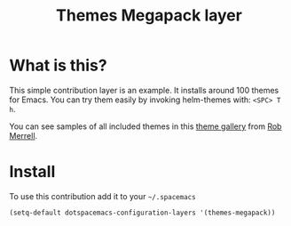 #+TITLE: Themes Megapack layer
#+HTML_HEAD_EXTRA: <link rel="stylesheet" type="text/css" href="../css/readtheorg.css" />

* Table of Contents                                         :TOC_4_org:noexport:
 - [[What is this?][What is this?]]
 - [[Install][Install]]

* What is this?
This simple contribution layer is an example. It installs around 100 themes
for Emacs. You can try them easily by invoking helm-themes with: ~<SPC> T h~.

You can see samples of all included themes in this [[http://themegallery.robdor.com][theme gallery]] from [[http://www.twitter.com/robmerrell][Rob Merrell]].

* Install
To use this contribution add it to your =~/.spacemacs=

#+BEGIN_SRC emacs-lisp
(setq-default dotspacemacs-configuration-layers '(themes-megapack))
#+END_SRC
